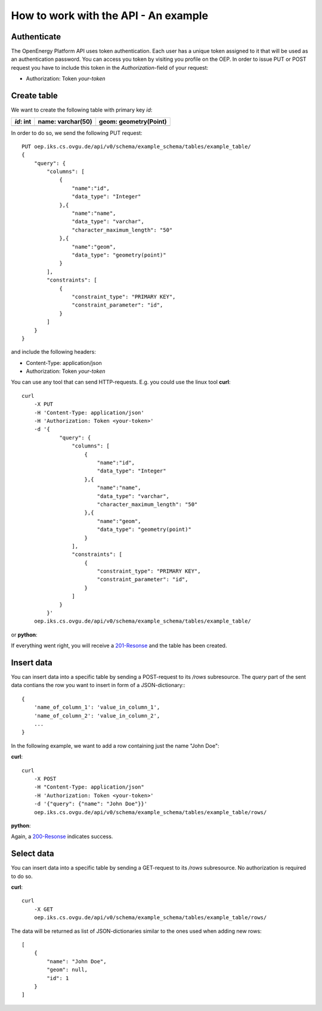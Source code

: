 How to work with the API - An example
=====================================

.. testsetup::

    from api.actions import _get_engine
    engine = _get_engine()
    connection = engine.connect()
    connection.execute('CREATE SCHEMA IF NOT EXISTS example_schema;')
    connection.execute('CREATE SCHEMA IF NOT EXISTS _example_schema;')
    connection.close()

    oep_url = 'http://localhost:8000'
    from oeplatform.securitysettings import token_test_user as your_token


Authenticate
************

The OpenEnergy Platform API uses token authentication. Each user has a unique
token assigned to it that will be used as an authentication password. You can
access you token by visiting you profile on the OEP. In order to issue PUT or
POST request you have to include this token in the *Authorization*-field of
your request:

* Authorization: Token *your-token*


Create table
************

We want to create the following table with primary key `id`:

+-----------+-------------------+-----------------------+
| *id*: int | name: varchar(50) | geom: geometry(Point) |
+===========+===================+=======================+
|           |                   |                       |
+-----------+-------------------+-----------------------+

In order to do so, we send the following PUT request::

    PUT oep.iks.cs.ovgu.de/api/v0/schema/example_schema/tables/example_table/
    {
        "query": {
            "columns": [
                {
                    "name":"id",
                    "data_type": "Integer"
                },{
                    "name":"name",
                    "data_type": "varchar",
                    "character_maximum_length": "50"
                },{
                    "name":"geom",
                    "data_type": "geometry(point)"
                }
            ],
            "constraints": [
                {
                    "constraint_type": "PRIMARY KEY",
                    "constraint_parameter": "id",
                }
            ]
        }
    }

and include the following headers:

* Content-Type: application/json
* Authorization: Token *your-token*

You can use any tool that can send HTTP-requests. E.g. you could use the linux
tool **curl**::

    curl
        -X PUT
        -H 'Content-Type: application/json'
        -H 'Authorization: Token <your-token>'
        -d '{
                "query": {
                    "columns": [
                        {
                            "name":"id",
                            "data_type": "Integer"
                        },{
                            "name":"name",
                            "data_type": "varchar",
                            "character_maximum_length": "50"
                        },{
                            "name":"geom",
                            "data_type": "geometry(point)"
                        }
                    ],
                    "constraints": [
                        {
                            "constraint_type": "PRIMARY KEY",
                            "constraint_parameter": "id",
                        }
                    ]
                }
            }'
        oep.iks.cs.ovgu.de/api/v0/schema/example_schema/tables/example_table/


or **python**:

.. doctest::

    >>> import requests
    >>> data = { "query": { "columns": [ { "name":"id", "data_type": "serial" },{ "name":"name", "data_type": "varchar", "character_maximum_length": "50" },{ "name":"geom", "data_type": "geometry(point)" } ], "constraints": [ { "constraint_type": "PRIMARY KEY", "constraint_parameter": "id" } ] } }
    >>> requests.put(oep_url+'/api/v0/schema/example_schema/tables/example_table/', json=data, headers={'Authorization': 'Token %s'%your_token} )
    <Response [201]>


If everything went right, you will receive a 201-Resonse_ and the table has
been created.

.. _200-Resonse: https://www.w3.org/Protocols/rfc2616/rfc2616-sec10.html
.. _201-Resonse: https://www.w3.org/Protocols/rfc2616/rfc2616-sec10.html

Insert data
***********

You can insert data into a specific table by sending a POST-request to its
`/rows` subresource. The `query` part of the sent data contians the row you want
to insert in form of a JSON-dictionary:::

    {
        'name_of_column_1': 'value_in_column_1',
        'name_of_column_2': 'value_in_column_2',
        ...
    }

In the following example, we want to add a row containing
just the name "John Doe":

**curl**::

    curl
        -X POST
        -H "Content-Type: application/json"
        -H 'Authorization: Token <your-token>'
        -d '{"query": {"name": "John Doe"}}'
        oep.iks.cs.ovgu.de/api/v0/schema/example_schema/tables/example_table/rows/

**python**:

.. doctest::

    >>> import requests
    >>> data = {"query": {"name": "John Doe"}}
    >>> requests.post(oep_url+'/api/v0/schema/example_schema/tables/example_table/rows/', json=data, headers={'Authorization': 'Token %s'%your_token} )
    <Response [201]>

Again, a 200-Resonse_ indicates success.

Select data
***********

You can insert data into a specific table by sending a GET-request to its
`/rows` subresource.
No authorization is required to do so.

**curl**::

    curl
        -X GET
        oep.iks.cs.ovgu.de/api/v0/schema/example_schema/tables/example_table/rows/

The data will be returned as list of JSON-dictionaries similar to the ones used
when adding new rows::

    [
        {
            "name": "John Doe",
            "geom": null,
            "id": 1
        }
    ]


.. testcleanup::

    from api.actions import _get_engine
    engine = _get_engine()
    connection = engine.connect()
    connection.execute('DROP SCHEMA example_schema CASCADE;')
    connection.execute('DROP SCHEMA _example_schema CASCADE;')
    connection.close()